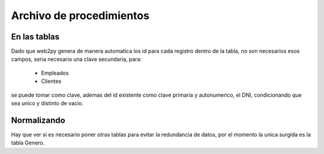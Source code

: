 Archivo de procedimientos
=========================

En las tablas
-------------

Dado que web2py genera de manera automatica los id para cada registro dentro de
la tabla, no son necesarios esos campos, seria necesario una clave secundaria,
para:

    -   Empleados
    -   Clientes

se puede tomar como clave, ademas del id existente como clave primaria y
autonumerico, el DNI, condicionando que sea unico y distinto de vacio.

Normalizando
------------

Hay que ver si es necesario poner otras tablas para evitar la redundancia de
datos, por el momento la unica surgida es la tabla Genero.

